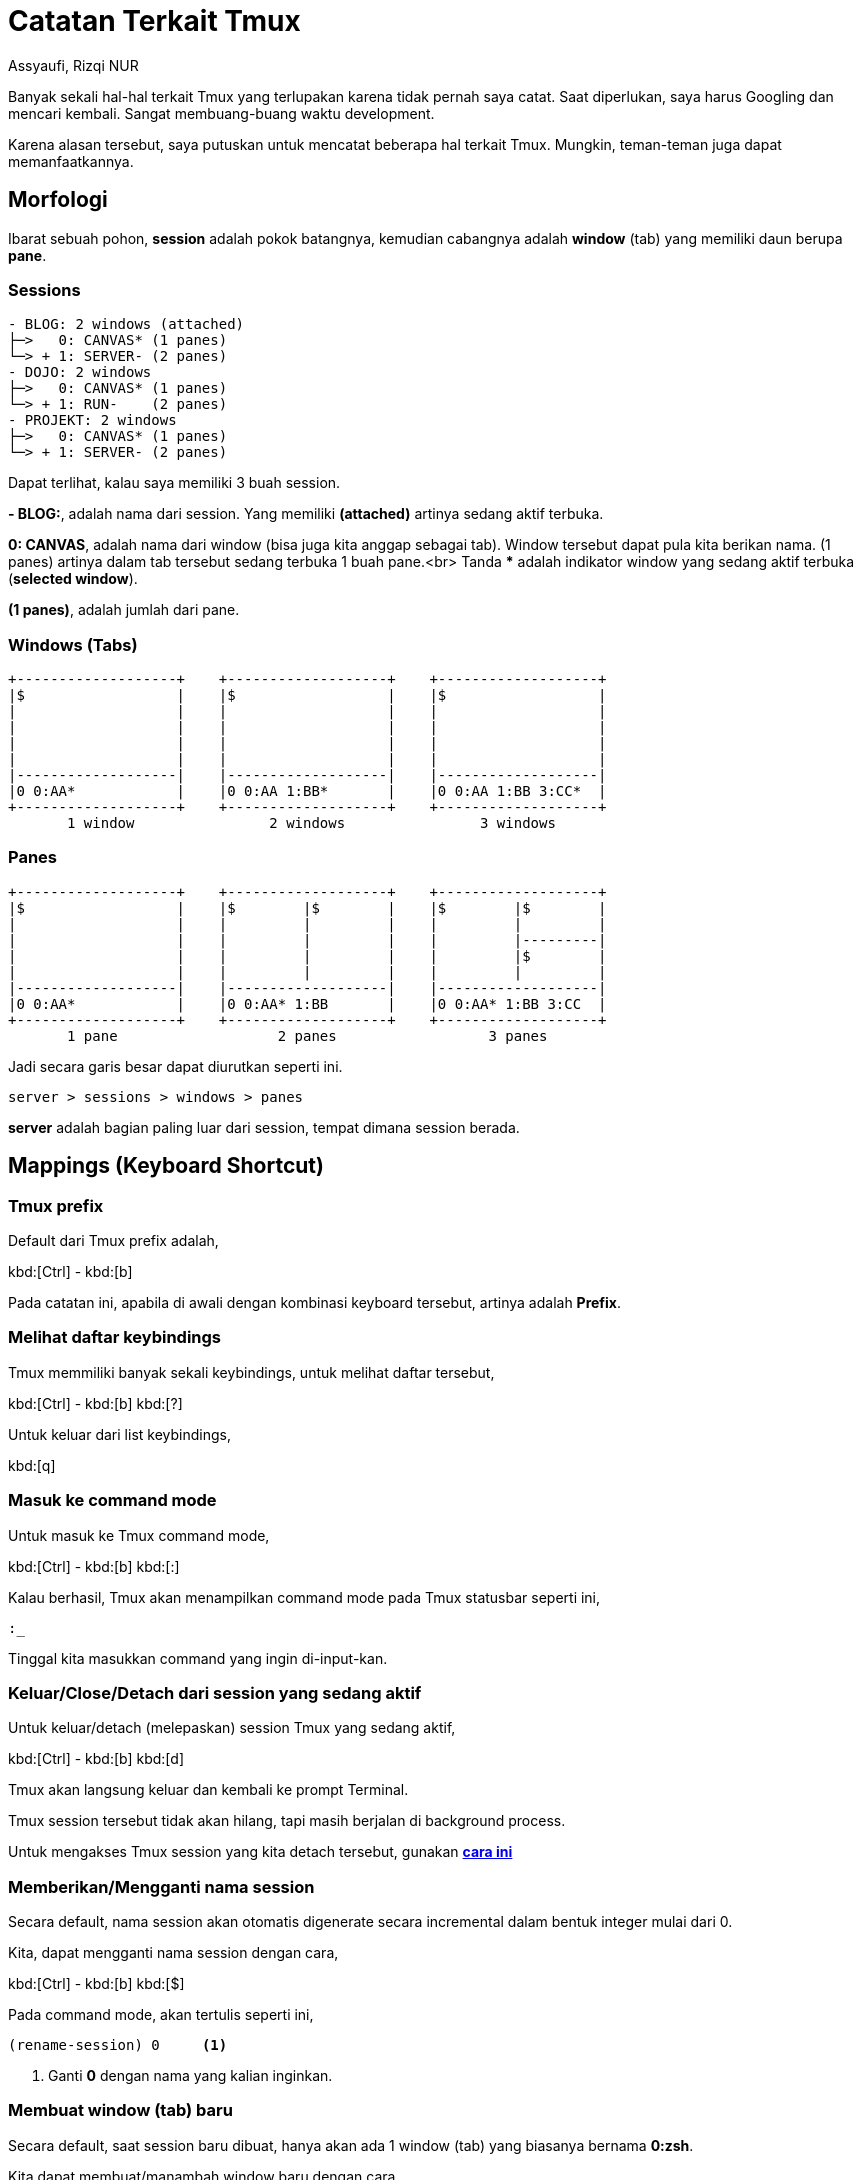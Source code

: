 = Catatan Terkait Tmux
Assyaufi, Rizqi NUR
:page-email: bandithijo@gmail.com
:page-navtitle: Catatan Terkait Tmux
:page-excerpt: Hal-hal terkait Tmux, cukup banyak sekali yang saya lupakan. Seperti beberapa kombinasi keyboard dan command tertentu. Catatan ini hadir untuk mendokumentasikan beberapa hal terkait Tmux yang sering dan pernah saya pergunakan.
:page-permalink: /note/:title
:page-categories: note
:page-tags: [tmux]
:page-liquid:
:page-published: true

Banyak sekali hal-hal terkait Tmux yang terlupakan karena tidak pernah saya catat. Saat diperlukan, saya harus Googling dan mencari kembali. Sangat membuang-buang waktu development.

Karena alasan tersebut, saya putuskan untuk mencatat beberapa hal terkait Tmux. Mungkin, teman-teman juga dapat memanfaatkannya.

== Morfologi

Ibarat sebuah pohon, *session* adalah pokok batangnya, kemudian cabangnya adalah *window* (tab) yang memiliki daun berupa *pane*.

=== Sessions

----
- BLOG: 2 windows (attached)
├─>   0: CANVAS* (1 panes)
└─> + 1: SERVER- (2 panes)
- DOJO: 2 windows
├─>   0: CANVAS* (1 panes)
└─> + 1: RUN-    (2 panes)
- PROJEKT: 2 windows
├─>   0: CANVAS* (1 panes)
└─> + 1: SERVER- (2 panes)
----

Dapat terlihat, kalau saya memiliki 3 buah session.

*- BLOG:*, adalah nama dari session.
Yang memiliki *(attached)* artinya sedang aktif terbuka.

*0: CANVAS*, adalah nama dari window (bisa juga kita anggap sebagai tab).
Window tersebut dapat pula kita berikan nama. (1 panes) artinya dalam tab tersebut sedang terbuka 1 buah pane.<br>
Tanda *pass:[*]* adalah indikator window yang sedang aktif terbuka (*selected window*).

*(1 panes)*, adalah jumlah dari pane.

=== Windows (Tabs)

----
+-------------------+    +-------------------+    +-------------------+
|$                  |    |$                  |    |$                  |
|                   |    |                   |    |                   |
|                   |    |                   |    |                   |
|                   |    |                   |    |                   |
|                   |    |                   |    |                   |
|-------------------|    |-------------------|    |-------------------|
|0 0:AA*            |    |0 0:AA 1:BB*       |    |0 0:AA 1:BB 3:CC*  |
+-------------------+    +-------------------+    +-------------------+
       1 window                2 windows                3 windows
----

=== Panes

----
+-------------------+    +-------------------+    +-------------------+
|$                  |    |$        |$        |    |$        |$        |
|                   |    |         |         |    |         |         |
|                   |    |         |         |    |         |---------|
|                   |    |         |         |    |         |$        |
|                   |    |         |         |    |         |         |
|-------------------|    |-------------------|    |-------------------|
|0 0:AA*            |    |0 0:AA* 1:BB       |    |0 0:AA* 1:BB 3:CC  |
+-------------------+    +-------------------+    +-------------------+
       1 pane                   2 panes                  3 panes
----

Jadi secara garis besar dapat diurutkan seperti ini.

----
server > sessions > windows > panes
----

*server* adalah bagian paling luar dari session, tempat dimana session berada.

== Mappings (Keyboard Shortcut)

=== Tmux prefix

Default dari Tmux prefix adalah,

kbd:[Ctrl] - kbd:[b]

Pada catatan ini, apabila di awali dengan kombinasi keyboard tersebut, artinya adalah *Prefix*.

=== Melihat daftar keybindings

Tmux memmiliki banyak sekali keybindings, untuk melihat daftar tersebut,

kbd:[Ctrl] - kbd:[b] kbd:[?]

Untuk keluar dari list keybindings,

kbd:[q]

=== Masuk ke command mode

Untuk masuk ke Tmux command mode,

kbd:[Ctrl] - kbd:[b] kbd:[:]

Kalau berhasil, Tmux akan menampilkan command mode pada Tmux statusbar seperti ini,

[source,console]
----
:_
----

Tinggal kita masukkan command yang ingin di-input-kan.

=== Keluar/Close/Detach dari session yang sedang aktif

Untuk keluar/detach (melepaskan) session Tmux yang sedang aktif,

kbd:[Ctrl] - kbd:[b] kbd:[d]

Tmux akan langsung keluar dan kembali ke prompt Terminal.

Tmux session tersebut tidak akan hilang, tapi masih berjalan di background process.

Untuk mengakses Tmux session yang kita detach tersebut, gunakan link:#attachmemasang-kembali-session-yang-sudah-di-detach-dari-terminal[*cara ini*^]

=== Memberikan/Mengganti nama session

Secara default, nama session akan otomatis digenerate secara incremental dalam bentuk integer mulai dari 0.

Kita, dapat mengganti nama session dengan cara,

kbd:[Ctrl] - kbd:[b] kbd:[$]

Pada command mode, akan tertulis seperti ini,

[source,console]
----
(rename-session) 0     <1>
----
<1> Ganti *0* dengan nama yang kalian inginkan.

=== Membuat window (tab) baru

Secara default, saat session baru dibuat, hanya akan ada 1 window (tab) yang biasanya bernama *0:zsh*.

Kita dapat membuat/manambah window baru dengan cara,

kbd:[Ctrl] - kbd:[b] kbd:[c]

Window (tab) baru akan secara otomatis ditambahkan ke bagian akhir dari windows stack.

=== Memberikan/Mengganti nama window (tab)

Secara default, nama window akan otomatis diambil dari nama shell yang digunakan.

Kita, dapat mengganti nama window dengan cara,

kbd:[Ctrl] - kbd:[b] kbd:[,]

Pada command mode, akan tertulis seperti ini,

[source,console]
----
(rename-window) zsh     <1>
----
<1> Ganti *zsh* dengan nama yang kalian inginkan.

== Command Mode

=== Membuat session baru dari dalam Tmux

Untuk membuat session baru dari dalam Tmux,

[source,console]
----
:new-session -s <nama_session>
----

=== Membuat session baru dengan working directory dari dalam Tmux

Kalau kita sudah berada di dalam Tmux, namun ingin membuat session lain (session baru yang lain) sambil mendefinisikan WD-nya,

[source,console]
----
:new-session -s <nama_session> -c /lokasi/working/directory/baru
----

=== Mengganti working directory pada session yang sudah ada dari dalam Tmux

Kalau kita sudah terlanjur membuat session baru, namun ingin menganti _working directory_-nya,

[source,console]
----
:attach-session -t <nama_session> -c /lokasi/working/directory/baru
----

NOTE: *-t* adalah *specify target session*.

== Command Line Terminal

=== Membuat session baru dari Terminal

Untuk membuat session baru dari Terminal,

[source,console]
----
$ tmux new-session -s <nama_session>
----

NOTE: *-s* adalah flag option untuk *name the session*.

=== Membuat session baru dengan working directory dari Terminal

Tmux session yang baru dibuat, akan dimulai dari WD (*Working Directory*) dimana session tersebut dibuat.

Jadi, kalau kita buat Tmux session pada direktori *~/Desktop*, maka setiap WD dari Tmux window pane yang ada di dalam Tmux session tersebut akan dimulai dari sana.

Namun, kita dapat membuat session baru, sambil mendefinisikan lokasi dari WD yang akan digunakan.

[source,console]
----
$ tmux new-session -s <nama_session> -c /lokasi/working/directory/baru
----

NOTE: *-c* adalah *specify working directory for the session*.

=== Attach/Memasang kembali session yang sudah di-detach dari Terminal

Apabila kita memiliki session yang masih aktif di background karena kita melakukan proses link:#keluarclosedetach-dari-session-yang-sedang-aktif[*detach*].

Kita dapat masuk kembali, ke dalam session tersebut dengan cara,

[source,console]
----
$ tmux attach-session -t <nama_session>
----

Kita perlu mengetahui *nama_session* dari session yang akan kita attach.

////
== Referensi

. link:[^]
. link:[^]
////
